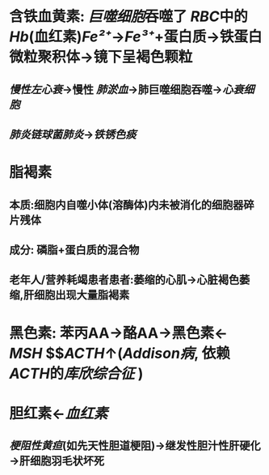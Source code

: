 * 含铁血黄素: [[巨噬细胞]]吞噬了 [[RBC]]中的 [[Hb]](血红素)[[Fe²⁺]]→[[Fe³⁺]]+蛋白质→铁蛋白微粒聚积体→镜下呈褐色颗粒
** [[慢性左心衰]]→慢性 [[肺淤血]]→肺巨噬细胞吞噬→[[心衰细胞]]
** [[肺炎链球菌肺炎]]→[[铁锈色痰]]
* 脂褐素
** 本质:细胞内自噬小体(溶酶体)内未被消化的细胞器碎片残体
** 成分: 磷脂+蛋白质的混合物
** 老年人/营养耗竭患者患者:萎缩的心肌→心脏褐色萎缩,肝细胞出现大量脂褐素
* 黑色素: 苯丙AA→酪AA→黑色素← [[MSH]] $\xleftarrow[]{转变}$[[ACTH]]↑([[Addison病]], 依赖 [[ACTH]]的[[库欣综合征]] )
* 胆红素←[[血红素]]
** [[梗阻性黄疸]](如先天性胆道梗阻)→继发性胆汁性肝硬化→肝细胞羽毛状坏死